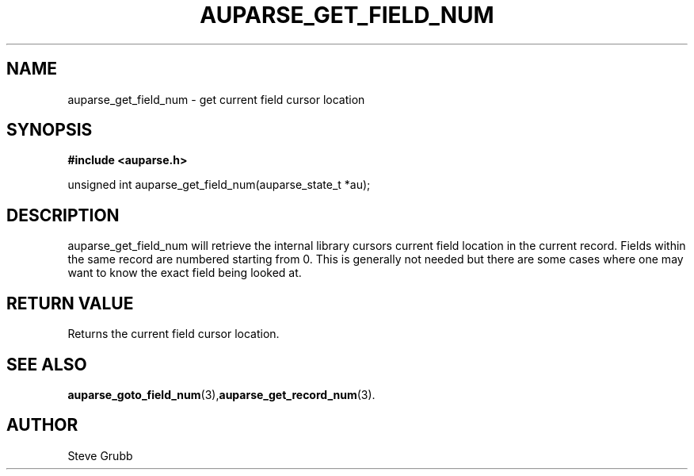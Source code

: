 .TH "AUPARSE_GET_FIELD_NUM" "3" "Dec 2016" "Red Hat" "Linux Audit API"
.SH NAME
auparse_get_field_num \- get current field cursor location
.SH "SYNOPSIS"
.B #include <auparse.h>
.sp
unsigned int auparse_get_field_num(auparse_state_t *au);

.SH "DESCRIPTION"
auparse_get_field_num will retrieve the internal library cursors current field location in the current record. Fields within the same record are numbered starting from 0. This is generally not needed but there are some cases where one may want to know the exact field being looked at.

.SH "RETURN VALUE"

Returns the current field cursor location.

.SH "SEE ALSO"

.BR auparse_goto_field_num (3), auparse_get_record_num (3).

.SH AUTHOR
Steve Grubb
